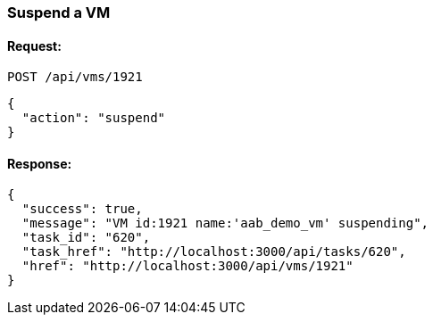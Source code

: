 
[[suspend-a-vm]]
=== Suspend a VM

==== Request:

----
POST /api/vms/1921
----

[source,json]
----
{
  "action": "suspend"
}
----

==== Response:

[source,json]
----
{
  "success": true,
  "message": "VM id:1921 name:'aab_demo_vm' suspending",
  "task_id": "620",
  "task_href": "http://localhost:3000/api/tasks/620",
  "href": "http://localhost:3000/api/vms/1921"
}
----

